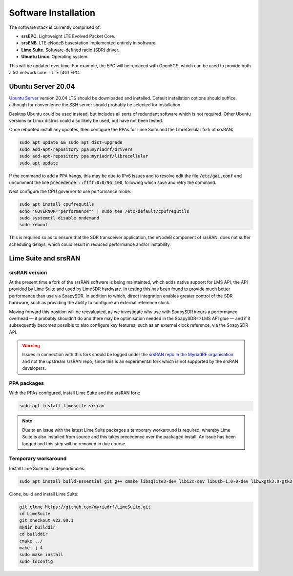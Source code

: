 Software Installation
=====================

The software stack is currently comprised of:

* **srsEPC**. Lightweight LTE Evolved Packet Core.
* **srsENB**. LTE eNodeB basestation implemented entirely in software.
* **Lime Suite**. Software-defined radio (SDR) driver.
* **Ubuntu Linux**. Operating system.

This will be updated over time. For example, the EPC will be replaced with Open5GS, which can be used to provide both a 5G network core + LTE (4G) EPC.

Ubuntu Server 20.04
-------------------

`Ubuntu Server`_ version 20.04 LTS should be downloaded and installed. Default installation options should suffice, although for convenience the SSH server should probably be selected for installation.

Desktop Ubuntu could be used instead, but includes all sorts of redundant software which is not required. Other Ubuntu versions or Linux distros could also likely be used, but have not been tested.

Once rebooted install any updates, then configure the PPAs for Lime Suite and the LibreCellular fork of srsRAN:

.. code-block:: bash

   sudo apt update && sudo apt dist-upgrade
   sudo add-apt-repository ppa:myriadrf/drivers
   sudo add-apt-repository ppa:myriadrf/librecellular
   sudo apt update

If the command to add a PPA hangs, this may be due to IPv6 issues and to resolve edit the file :code:`/etc/gai.conf` and uncomment the line :code:`precedence ::ffff:0:0/96 100`, following which save and retry the command.

Next configure the CPU governor to use performance mode:

.. code-block:: bash

   sudo apt install cpufrequtils
   echo 'GOVERNOR="performance"' | sudo tee /etc/default/cpufrequtils
   sudo systemctl disable ondemand
   sudo reboot

This is required so as to ensure that the SDR transceiver application, the eNodeB component of srsRAN, does not suffer scheduling delays, which could result in reduced performance and/or instability.

Lime Suite and srsRAN
---------------------

srsRAN version
^^^^^^^^^^^^^^

At the present time a fork of the srsRAN software is being maintainted, which adds native support for LMS API, the API provided by Lime Suite and used by LimeSDR hardware. In testing this has been found to provide much better performance than use via SoapySDR. In addition to which, direct integration enables greater control of the SDR hardware, such as providing the ability to configure an external reference clock.

Moving forward this position will be reevaluated, as we investigate why use with SoapySDR incurs a performance overhead — it probably shouldn't do and there may be optimisation needed in the SoapySDR<>LMS API glue — and if it subsequently becomes possible to also configure key features, such as an external clock reference, via the SoapySDR API.

.. warning::
   Issues in connection with this fork should be logged under the `srsRAN repo in the MyriadRF organisation`_ and not the upstream srsRAN repo, since this is an experimental fork which is not supported by the srsRAN developers.

PPA packages
^^^^^^^^^^^^

With the PPAs configured, install Lime Suite and the srsRAN fork:

.. code-block:: bash

   sudo apt install limesuite srsran

.. note::
   Due to an issue with the latest Lime Suite packages a temporary workaround is required, whereby Lime Suite is also installed from source and this takes precedence over the packaged install. An issue has been logged and this step will be removed in due course.

Temporary workaround
^^^^^^^^^^^^^^^^^^^^

Install Lime Suite build dependencies:

.. code-block:: bash

   sudo apt install build-essential git g++ cmake libsqlite3-dev libi2c-dev libusb-1.0-0-dev libwxgtk3.0-gtk3-dev freeglut3-dev

Clone, build and install Lime Suite:

.. code-block:: bash

   git clone https://github.com/myriadrf/LimeSuite.git
   cd LimeSuite
   git checkout v22.09.1
   mkdir builddir
   cd builddir
   cmake ../
   make -j 4
   sudo make install
   sudo ldconfig

.. _Ubuntu Server: https://ubuntu.com/download/server
.. _srsRAN repo in the MyriadRF organisation: https://github.com/myriadrf/srsRAN